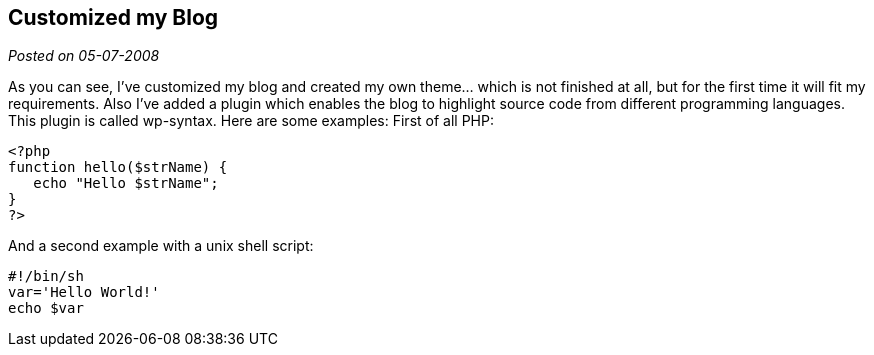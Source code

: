 :source-highlighter: highlightjs
:site-date: 05-07-2008

== Customized my Blog

_Posted on {site-date}_

As you can see, I’ve customized my blog and created my own theme… which is not finished at all, but for the first time it will fit my requirements. Also I’ve added a plugin which enables the blog to highlight source code from different programming languages. This plugin is called wp-syntax. Here are some examples:
First of all PHP:

[source,php]
----
<?php
function hello($strName) {
   echo "Hello $strName";
}
?>
----

And a second example with a unix shell script:

[source,SH]  
---- 
#!/bin/sh
var='Hello World!'
echo $var
----